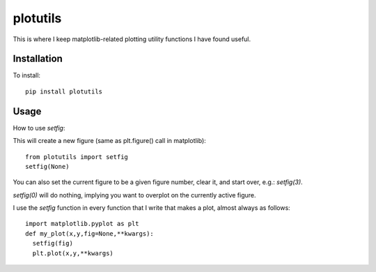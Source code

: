 plotutils
=====

This is where I keep matplotlib-related plotting utility functions I have found useful.

Installation
------
To install::

  pip install plotutils


Usage
------

How to use `setfig`:

This will create a new figure (same as plt.figure() call in
matplotlib)::

  from plotutils import setfig
  setfig(None)

You can also set the current figure to be a given figure number, clear it, and start over, e.g.: `setfig(3)`.

`setfig(0)` will do nothing, implying you want to overplot on the currently active figure.

I use the `setfig` function in every function that I write that makes
a plot, almost always as follows::

  import matplotlib.pyplot as plt
  def my_plot(x,y,fig=None,**kwargs):
    setfig(fig)
    plt.plot(x,y,**kwargs)



